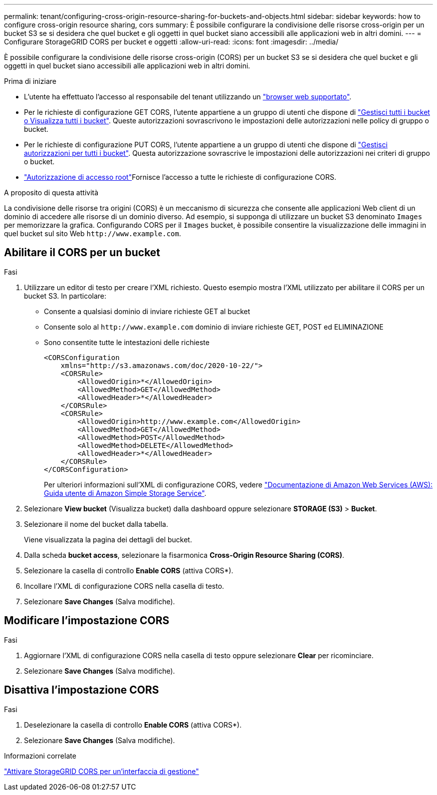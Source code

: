---
permalink: tenant/configuring-cross-origin-resource-sharing-for-buckets-and-objects.html 
sidebar: sidebar 
keywords: how to configure cross-origin resource sharing, cors 
summary: È possibile configurare la condivisione delle risorse cross-origin per un bucket S3 se si desidera che quel bucket e gli oggetti in quel bucket siano accessibili alle applicazioni web in altri domini. 
---
= Configurare StorageGRID CORS per bucket e oggetti
:allow-uri-read: 
:icons: font
:imagesdir: ../media/


[role="lead"]
È possibile configurare la condivisione delle risorse cross-origin (CORS) per un bucket S3 se si desidera che quel bucket e gli oggetti in quel bucket siano accessibili alle applicazioni web in altri domini.

.Prima di iniziare
* L'utente ha effettuato l'accesso al responsabile del tenant utilizzando un link:../admin/web-browser-requirements.html["browser web supportato"].
* Per le richieste di configurazione GET CORS, l'utente appartiene a un gruppo di utenti che dispone di link:tenant-management-permissions.html["Gestisci tutti i bucket o Visualizza tutti i bucket"]. Queste autorizzazioni sovrascrivono le impostazioni delle autorizzazioni nelle policy di gruppo o bucket.
* Per le richieste di configurazione PUT CORS, l'utente appartiene a un gruppo di utenti che dispone di link:tenant-management-permissions.html["Gestisci autorizzazioni per tutti i bucket"]. Questa autorizzazione sovrascrive le impostazioni delle autorizzazioni nei criteri di gruppo o bucket.
* link:tenant-management-permissions.html["Autorizzazione di accesso root"]Fornisce l'accesso a tutte le richieste di configurazione CORS.


.A proposito di questa attività
La condivisione delle risorse tra origini (CORS) è un meccanismo di sicurezza che consente alle applicazioni Web client di un dominio di accedere alle risorse di un dominio diverso. Ad esempio, si supponga di utilizzare un bucket S3 denominato `Images` per memorizzare la grafica. Configurando CORS per il `Images` bucket, è possibile consentire la visualizzazione delle immagini in quel bucket sul sito Web `+http://www.example.com+`.



== Abilitare il CORS per un bucket

.Fasi
. Utilizzare un editor di testo per creare l'XML richiesto. Questo esempio mostra l'XML utilizzato per abilitare il CORS per un bucket S3. In particolare:
+
** Consente a qualsiasi dominio di inviare richieste GET al bucket
** Consente solo al `+http://www.example.com+` dominio di inviare richieste GET, POST ed ELIMINAZIONE
** Sono consentite tutte le intestazioni delle richieste
+
[listing]
----
<CORSConfiguration
    xmlns="http://s3.amazonaws.com/doc/2020-10-22/">
    <CORSRule>
        <AllowedOrigin>*</AllowedOrigin>
        <AllowedMethod>GET</AllowedMethod>
        <AllowedHeader>*</AllowedHeader>
    </CORSRule>
    <CORSRule>
        <AllowedOrigin>http://www.example.com</AllowedOrigin>
        <AllowedMethod>GET</AllowedMethod>
        <AllowedMethod>POST</AllowedMethod>
        <AllowedMethod>DELETE</AllowedMethod>
        <AllowedHeader>*</AllowedHeader>
    </CORSRule>
</CORSConfiguration>
----
+
Per ulteriori informazioni sull'XML di configurazione CORS, vedere http://docs.aws.amazon.com/AmazonS3/latest/dev/Welcome.html["Documentazione di Amazon Web Services (AWS): Guida utente di Amazon Simple Storage Service"^].



. Selezionare *View bucket* (Visualizza bucket) dalla dashboard oppure selezionare *STORAGE (S3)* > *Bucket*.
. Selezionare il nome del bucket dalla tabella.
+
Viene visualizzata la pagina dei dettagli del bucket.

. Dalla scheda *bucket access*, selezionare la fisarmonica *Cross-Origin Resource Sharing (CORS)*.
. Selezionare la casella di controllo *Enable CORS* (attiva CORS*).
. Incollare l'XML di configurazione CORS nella casella di testo.
. Selezionare *Save Changes* (Salva modifiche).




== Modificare l'impostazione CORS

.Fasi
. Aggiornare l'XML di configurazione CORS nella casella di testo oppure selezionare *Clear* per ricominciare.
. Selezionare *Save Changes* (Salva modifiche).




== Disattiva l'impostazione CORS

.Fasi
. Deselezionare la casella di controllo *Enable CORS* (attiva CORS*).
. Selezionare *Save Changes* (Salva modifiche).


.Informazioni correlate
link:enable-cross-origin-resource-sharing-for-management-interface.html["Attivare StorageGRID CORS per un'interfaccia di gestione"]
